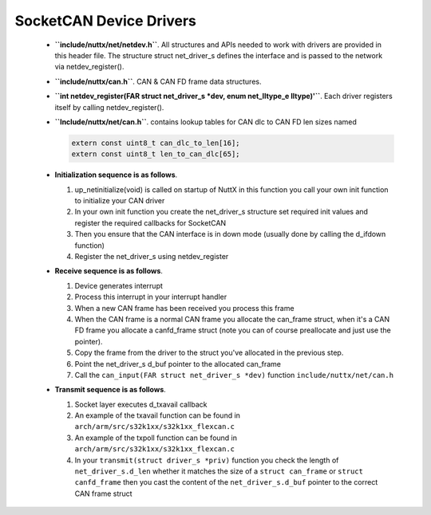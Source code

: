 ========================
SocketCAN Device Drivers
========================

  -  **``include/nuttx/net/netdev.h``**. All structures and APIs
     needed to work with drivers are provided in this header file.
     The structure struct net_driver_s defines the interface and is
     passed to the network via netdev_register().

  -  **``include/nuttx/can.h``**. CAN & CAN FD frame data
     structures.

  -  **``int netdev_register(FAR struct net_driver_s *dev, enum net_lltype_e lltype)'``**.
     Each driver registers itself by calling netdev_register().

  -  **``Include/nuttx/net/can.h``**. contains lookup tables for CAN
     dlc to CAN FD len sizes named

     .. code-block:: c
     
       extern const uint8_t can_dlc_to_len[16];
       extern const uint8_t len_to_can_dlc[65];

  -  **Initialization sequence is as follows**.

     #. up_netinitialize(void) is called on startup of NuttX in this
        function you call your own init function to initialize your
        CAN driver
     #. In your own init function you create the net_driver_s
        structure set required init values and register the required
        callbacks for SocketCAN
     #. Then you ensure that the CAN interface is in down mode
        (usually done by calling the d_ifdown function)
     #. Register the net_driver_s using netdev_register

  -  **Receive sequence is as follows**.

     #. Device generates interrupt
     #. Process this interrupt in your interrupt handler
     #. When a new CAN frame has been received you process this
        frame
     #. When the CAN frame is a normal CAN frame you allocate the
        can_frame struct, when it's a CAN FD frame you allocate a
        canfd_frame struct (note you can of course preallocate and
        just use the pointer).
     #. Copy the frame from the driver to the struct you've
        allocated in the previous step.
     #. Point the net_driver_s d_buf pointer to the allocated
        can_frame
     #. Call the ``can_input(FAR struct net_driver_s *dev)``
        function ``include/nuttx/net/can.h``

  -  **Transmit sequence is as follows**.

     #. Socket layer executes d_txavail callback
     #. An example of the txavail function can be found in
        ``arch/arm/src/s32k1xx/s32k1xx_flexcan.c``
     #. An example of the txpoll function can be found in
        ``arch/arm/src/s32k1xx/s32k1xx_flexcan.c``
     #. In your ``transmit(struct driver_s *priv)`` function you
        check the length of ``net_driver_s.d_len`` whether it
        matches the size of a ``struct can_frame`` or
        ``struct canfd_frame`` then you cast the content of the
        ``net_driver_s.d_buf`` pointer to the correct CAN frame
        struct

